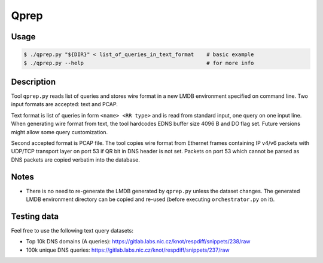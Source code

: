 Qprep
=====

Usage
-----

.. code-block:: console

   $ ./qprep.py "${DIR}" < list_of_queries_in_text_format    # basic example
   $ ./qprep.py --help                                       # for more info


Description
-----------

Tool ``qprep.py`` reads list of queries and stores wire format in a new LMDB
environment specified on command line.
Two input formats are accepted: text and PCAP.

Text format is list of queries in form ``<name> <RR type>`` and is read
from standard input, one query on one input line.
When generating wire format from text, the tool hardcodes EDNS buffer size
4096 B and DO flag set. Future versions might allow some query customization.

Second accepted format is PCAP file. The tool copies wire format from Ethernet
frames containing IP v4/v6 packets with UDP/TCP transport layer on port 53
if QR bit in DNS header is not set. Packets on port 53 which cannot be parsed
as DNS packets are copied verbatim into the database.


Notes
-----

* There is no need to re-generate the LMDB generated by ``qprep.py`` unless the
  dataset changes. The generated LMDB environment directory can be copied and
  re-used (before executing ``orchestrator.py`` on it).


Testing data
------------

Feel free to use the following text query datasets:

* Top 10k DNS domains (A queries): https://gitlab.labs.nic.cz/knot/respdiff/snippets/238/raw
* 100k unique DNS queries: https://gitlab.labs.nic.cz/knot/respdiff/snippets/237/raw
